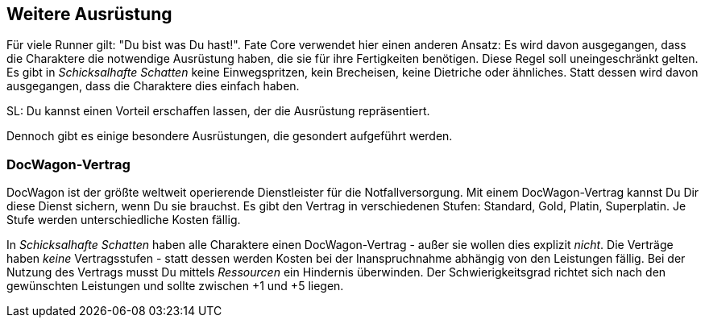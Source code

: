 == Weitere Ausrüstung

Für viele Runner gilt: "Du bist was Du hast!". Fate Core verwendet hier einen anderen
Ansatz: Es wird davon ausgegangen, dass die Charaktere die notwendige Ausrüstung haben,
die sie für ihre Fertigkeiten benötigen. Diese Regel soll uneingeschränkt gelten. Es gibt
in _Schicksalhafte Schatten_ keine Einwegspritzen, kein Brecheisen, keine Dietriche oder 
ähnliches. Statt dessen wird davon ausgegangen, dass die Charaktere dies einfach haben.

SL: Du kannst einen Vorteil erschaffen lassen, der die Ausrüstung repräsentiert.

Dennoch gibt es einige besondere Ausrüstungen, die gesondert aufgeführt werden.

=== DocWagon-Vertrag
DocWagon ist der größte weltweit operierende Dienstleister für die Notfallversorgung.
Mit einem DocWagon-Vertrag kannst Du Dir diese Dienst sichern, wenn Du sie brauchst.
Es gibt den Vertrag in verschiedenen Stufen: Standard, Gold, Platin, Superplatin. Je
Stufe werden unterschiedliche Kosten fällig.

In _Schicksalhafte Schatten_ haben alle Charaktere einen DocWagon-Vertrag - außer sie wollen dies explizit 
_nicht_. Die Verträge haben _keine_ Vertragsstufen - statt dessen werden Kosten bei der Inanspruchnahme 
abhängig von den Leistungen fällig. Bei der Nutzung des Vertrags musst Du mittels _Ressourcen_ ein Hindernis 
überwinden. Der Schwierigkeitsgrad richtet sich nach den gewünschten Leistungen und sollte zwischen +1 und +5 
liegen.